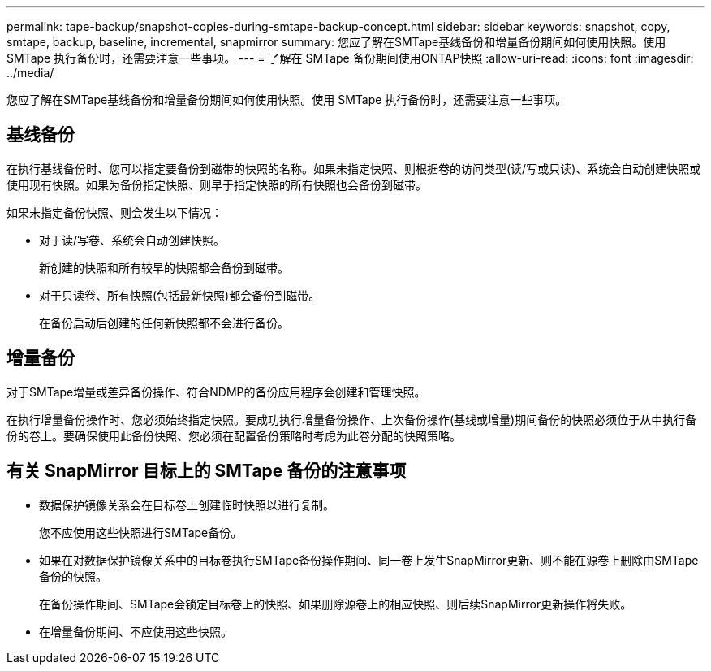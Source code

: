 ---
permalink: tape-backup/snapshot-copies-during-smtape-backup-concept.html 
sidebar: sidebar 
keywords: snapshot, copy, smtape, backup, baseline, incremental, snapmirror 
summary: 您应了解在SMTape基线备份和增量备份期间如何使用快照。使用 SMTape 执行备份时，还需要注意一些事项。 
---
= 了解在 SMTape 备份期间使用ONTAP快照
:allow-uri-read: 
:icons: font
:imagesdir: ../media/


[role="lead"]
您应了解在SMTape基线备份和增量备份期间如何使用快照。使用 SMTape 执行备份时，还需要注意一些事项。



== 基线备份

在执行基线备份时、您可以指定要备份到磁带的快照的名称。如果未指定快照、则根据卷的访问类型(读/写或只读)、系统会自动创建快照或使用现有快照。如果为备份指定快照、则早于指定快照的所有快照也会备份到磁带。

如果未指定备份快照、则会发生以下情况：

* 对于读/写卷、系统会自动创建快照。
+
新创建的快照和所有较早的快照都会备份到磁带。

* 对于只读卷、所有快照(包括最新快照)都会备份到磁带。
+
在备份启动后创建的任何新快照都不会进行备份。





== 增量备份

对于SMTape增量或差异备份操作、符合NDMP的备份应用程序会创建和管理快照。

在执行增量备份操作时、您必须始终指定快照。要成功执行增量备份操作、上次备份操作(基线或增量)期间备份的快照必须位于从中执行备份的卷上。要确保使用此备份快照、您必须在配置备份策略时考虑为此卷分配的快照策略。



== 有关 SnapMirror 目标上的 SMTape 备份的注意事项

* 数据保护镜像关系会在目标卷上创建临时快照以进行复制。
+
您不应使用这些快照进行SMTape备份。

* 如果在对数据保护镜像关系中的目标卷执行SMTape备份操作期间、同一卷上发生SnapMirror更新、则不能在源卷上删除由SMTape备份的快照。
+
在备份操作期间、SMTape会锁定目标卷上的快照、如果删除源卷上的相应快照、则后续SnapMirror更新操作将失败。

* 在增量备份期间、不应使用这些快照。

